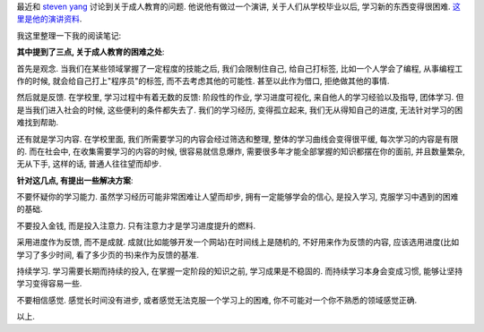 最近和 `steven yang <http://about.me/yangchenyun>`_ 讨论到关于成人教育的问题. 他说他有做过一个演讲, 关于人们从学校毕业以后, 学习新的东西变得很困难. `这里是他的演讲资料 <http://ge.tt/3XTYjJg?c>`_.

我这里整理一下我的阅读笔记:

**其中提到了三点, 关于成人教育的困难之处**:

首先是观念. 当我们在某些领域掌握了一定程度的技能之后, 我们会限制住自己, 给自己打标签, 比如一个人学会了编程, 从事编程工作的时候, 
就会给自己打上"程序员"的标签, 而不去考虑其他的可能性. 甚至以此作为借口, 拒绝做其他的事情. 

然后就是反馈. 在学校里, 学习过程中有着无数的反馈: 阶段性的作业, 学习进度可视化, 来自他人的学习经验以及指导, 团体学习. 但是当我们进入社会的时候, 这些便利的条件都失去了.
我们的学习经历, 变得孤立起来, 我们无从得知自己的进度, 无法针对学习的困难找到帮助.

还有就是学习内容. 在学校里面, 我们所需要学习的内容会经过筛选和整理, 整体的学习曲线会变得很平缓, 每次学习的内容是有限的. 而在社会中, 在收集需要学习的内容的时候, 
很容易就信息爆炸, 需要很多年才能全部掌握的知识都摆在你的面前, 并且数量繁杂, 无从下手, 这样的话, 普通人往往望而却步.

**针对这几点, 有提出一些解决方案**:

不要怀疑你的学习能力. 虽然学习经历可能非常困难让人望而却步, 拥有一定能够学会的信心, 是投入学习, 克服学习中遇到的困难的基础.

不要投入金钱, 而是投入注意力. 只有注意力才是学习进度提升的燃料.

采用进度作为反馈, 而不是成就. 成就(比如能够开发一个网站)在时间线上是随机的, 不好用来作为反馈的内容, 应该选用进度(比如学习了多少时间, 看了多少页的书)来作为反馈的基准.

持续学习. 学习需要长期而持续的投入, 在掌握一定阶段的知识之前, 学习成果是不稳固的. 而持续学习本身会变成习惯, 能够让坚持学习变得容易一些.

不要相信感觉. 感觉长时间没有进步, 或者感觉无法克服一个学习上的困难, 你不可能对一个你不熟悉的领域感觉正确. 

以上.
